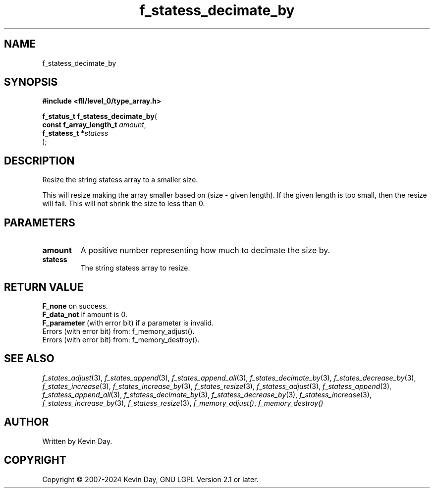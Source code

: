 .TH f_statess_decimate_by "3" "February 2024" "FLL - Featureless Linux Library 0.6.9" "Library Functions"
.SH "NAME"
f_statess_decimate_by
.SH SYNOPSIS
.nf
.B #include <fll/level_0/type_array.h>
.sp
\fBf_status_t f_statess_decimate_by\fP(
    \fBconst f_array_length_t \fP\fIamount\fP,
    \fBf_statess_t           *\fP\fIstatess\fP
);
.fi
.SH DESCRIPTION
.PP
Resize the string statess array to a smaller size.
.PP
This will resize making the array smaller based on (size - given length). If the given length is too small, then the resize will fail. This will not shrink the size to less than 0.
.SH PARAMETERS
.TP
.B amount
A positive number representing how much to decimate the size by.

.TP
.B statess
The string statess array to resize.

.SH RETURN VALUE
.PP
\fBF_none\fP on success.
.br
\fBF_data_not\fP if amount is 0.
.br
\fBF_parameter\fP (with error bit) if a parameter is invalid.
.br
Errors (with error bit) from: f_memory_adjust().
.br
Errors (with error bit) from: f_memory_destroy().
.SH SEE ALSO
.PP
.nh
.ad l
\fIf_states_adjust\fP(3), \fIf_states_append\fP(3), \fIf_states_append_all\fP(3), \fIf_states_decimate_by\fP(3), \fIf_states_decrease_by\fP(3), \fIf_states_increase\fP(3), \fIf_states_increase_by\fP(3), \fIf_states_resize\fP(3), \fIf_statess_adjust\fP(3), \fIf_statess_append\fP(3), \fIf_statess_append_all\fP(3), \fIf_statess_decimate_by\fP(3), \fIf_statess_decrease_by\fP(3), \fIf_statess_increase\fP(3), \fIf_statess_increase_by\fP(3), \fIf_statess_resize\fP(3), \fIf_memory_adjust()\fP, \fIf_memory_destroy()\fP
.ad
.hy
.SH AUTHOR
Written by Kevin Day.
.SH COPYRIGHT
.PP
Copyright \(co 2007-2024 Kevin Day, GNU LGPL Version 2.1 or later.
